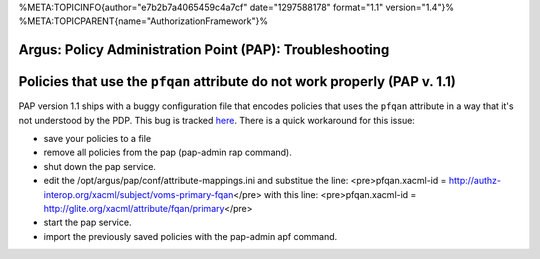 %META:TOPICINFO{author="e7b2b7a4065459c4a7cf" date="1297588178"
format="1.1" version="1.4"}%
%META:TOPICPARENT{name="AuthorizationFramework"}%

Argus: Policy Administration Point (PAP): Troubleshooting
=========================================================

Policies that use the ``pfqan`` attribute do not work properly (PAP v. 1.1)
===========================================================================

PAP version 1.1 ships with a buggy configuration file that encodes
policies that uses the ``pfqan`` attribute in a way that it's not
understood by the PDP. This bug is tracked
`here <https://savannah.cern.ch/bugs/?72078>`__. There is a quick
workaround for this issue:

-  save your policies to a file
-  remove all policies from the pap (pap-admin rap command).
-  shut down the pap service.
-  edit the /opt/argus/pap/conf/attribute-mappings.ini and substitue the
   line: <pre>pfqan.xacml-id =
   http://authz-interop.org/xacml/subject/voms-primary-fqan\ </pre> with
   this line: <pre>pfqan.xacml-id =
   http://glite.org/xacml/attribute/fqan/primary\ </pre>
-  start the pap service.
-  import the previously saved policies with the pap-admin apf command.
